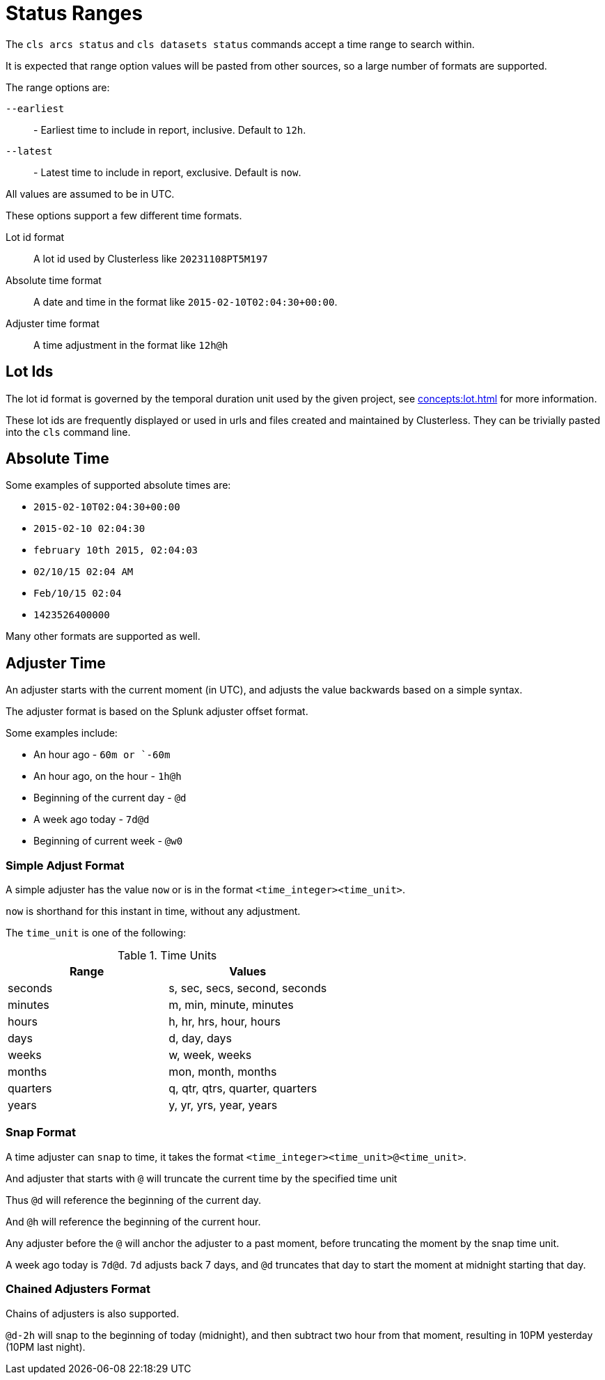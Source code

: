 = Status Ranges

The `cls arcs status` and `cls datasets status` commands accept a time range to search within.

It is expected that range option values will be pasted from other sources, so a large number of formats are supported.

The range options are:

`--earliest`:: - Earliest time to include in report, inclusive. Default to `12h`.
`--latest`:: - Latest time to include in report, exclusive. Default is `now`.

All values are assumed to be in UTC.

These options support a few different time formats.

Lot id format:: A lot id used by Clusterless like `20231108PT5M197`
Absolute time format:: A date and time in the format like `2015-02-10T02:04:30+00:00`.
Adjuster time format:: A time adjustment in the format like `12h@h`

== Lot Ids

The lot id format is governed by the temporal duration unit used by the given project, see xref:concepts:lot.adoc[] for
more information.

These lot ids are frequently displayed or used in urls and files created and maintained by Clusterless. They can be
trivially pasted into the `cls` command line.

== Absolute Time

Some examples of supported absolute times are:

- `2015-02-10T02:04:30+00:00`
- `2015-02-10 02:04:30`
- `february 10th 2015, 02:04:03`
- `02/10/15 02:04 AM`
- `Feb/10/15 02:04`
- `1423526400000`

Many other formats are supported as well.

== Adjuster Time

An adjuster starts with the current moment (in UTC), and adjusts the value backwards based on a simple syntax.

The adjuster format is based on the Splunk adjuster offset format.

Some examples include:

- An hour ago - `60m or `-60m`
- An hour ago, on the hour - `1h@h`
- Beginning of the current day - `@d`
- A week ago today - `7d@d`
- Beginning of current week - `@w0`

=== Simple Adjust Format

A simple adjuster has the value `now` or is in the format `<time_integer><time_unit>`.

`now` is shorthand for this instant in time, without any adjustment.

The `time_unit` is one of the following:

.Time Units
|===
|Range |Values

|seconds |s, sec, secs, second, seconds
|minutes |m, min, minute, minutes
|hours |h, hr, hrs, hour, hours
|days |d, day, days
|weeks |w, week, weeks
|months |mon, month, months
|quarters |q, qtr, qtrs, quarter, quarters
|years |y, yr, yrs, year, years
|===

=== Snap Format

A time adjuster can `snap` to time, it takes the format `<time_integer><time_unit>@<time_unit>`.

And adjuster that starts with `@` will truncate the current time by the specified time unit

Thus `@d` will reference the beginning of the current day.

And `@h` will reference the beginning of the current hour.

Any adjuster before the `@` will anchor the adjuster to a past moment, before truncating the moment by the snap time
unit.

A week ago today is `7d@d`. `7d` adjusts back 7 days, and `@d` truncates that day to start the moment at midnight
starting that day.

=== Chained Adjusters Format

Chains of adjusters is also supported.

`@d-2h` will snap to the beginning of today (midnight), and then subtract two hour from that moment, resulting in 10PM
yesterday (10PM last night).
